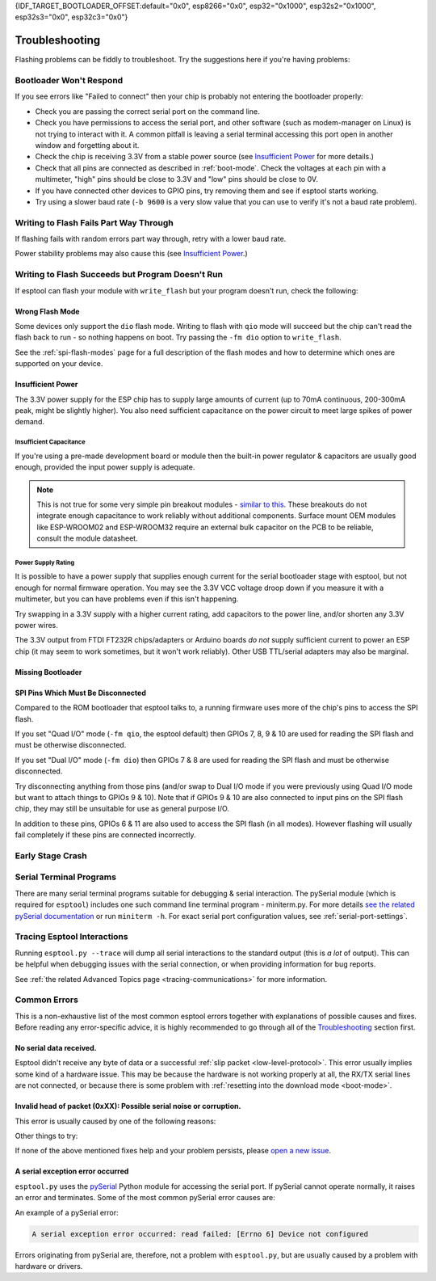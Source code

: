 {IDF_TARGET_BOOTLOADER_OFFSET:default="0x0", esp8266="0x0", esp32="0x1000", esp32s2="0x1000", esp32s3="0x0", esp32c3="0x0"}

.. _troubleshooting:

Troubleshooting
===============

Flashing problems can be fiddly to troubleshoot. Try the suggestions here if you're having problems:

Bootloader Won't Respond
------------------------

If you see errors like "Failed to connect" then your chip is probably not entering the bootloader properly:

*  Check you are passing the correct serial port on the command line.
*  Check you have permissions to access the serial port, and other software (such as modem-manager on Linux) is not trying to interact with it. A common pitfall is leaving a serial terminal accessing this port open in another window and forgetting about it.
*  Check the chip is receiving 3.3V from a stable power source (see `Insufficient Power`_ for more details.)
*  Check that all pins are connected as described in :ref:`boot-mode`. Check the voltages at each pin with a multimeter, "high" pins should be close to 3.3V and "low" pins should be close to 0V.
*  If you have connected other devices to GPIO pins, try removing them and see if esptool starts working.
*  Try using a slower baud rate (``-b 9600`` is a very slow value that you can use to verify it's not a baud rate problem).

Writing to Flash Fails Part Way Through
---------------------------------------

If flashing fails with random errors part way through, retry with a lower baud rate.

Power stability problems may also cause this (see `Insufficient Power`_.)

Writing to Flash Succeeds but Program Doesn't Run
-------------------------------------------------

If esptool can flash your module with ``write_flash`` but your program doesn't run, check the following:

Wrong Flash Mode
^^^^^^^^^^^^^^^^

Some devices only support the ``dio`` flash mode. Writing to flash with ``qio`` mode will succeed but the chip can't read the flash back to run - so nothing happens on boot. Try passing the ``-fm dio`` option to ``write_flash``.

See the :ref:`spi-flash-modes` page for a full description of the flash modes and how to determine which ones are supported on your device.

Insufficient Power
^^^^^^^^^^^^^^^^^^

The 3.3V power supply for the ESP chip has to supply large amounts of current (up to 70mA continuous, 200-300mA peak, might be slightly higher). You also need sufficient capacitance on the power circuit to meet large spikes of power demand.

Insufficient Capacitance
''''''''''''''''''''''''

If you're using a pre-made development board or module then the built-in power regulator & capacitors are usually good enough, provided the input power supply is adequate.

.. note::

   This is not true for some very simple pin breakout modules - `similar to this <https://user-images.githubusercontent.com/205573/30140831-9da417a6-93ba-11e7-95c3-f422744967de.jpg>`_. These breakouts do not integrate enough capacitance to work reliably without additional components.
   Surface mount OEM modules like ESP-WROOM02 and ESP-WROOM32 require an external bulk capacitor on the PCB to be reliable, consult the module datasheet.

Power Supply Rating
'''''''''''''''''''

It is possible to have a power supply that supplies enough current for the serial bootloader stage with esptool, but not enough for normal firmware operation. You may see the 3.3V VCC voltage droop down if you measure it with a multimeter, but you can have problems even if this isn't happening.

Try swapping in a 3.3V supply with a higher current rating, add capacitors to the power line, and/or shorten any 3.3V power wires.

The 3.3V output from FTDI FT232R chips/adapters or Arduino boards *do not* supply sufficient current to power an ESP chip (it may seem to work sometimes, but it won't work reliably). Other USB TTL/serial adapters may also be marginal.

Missing Bootloader
^^^^^^^^^^^^^^^^^^
.. only:: esp8266

   The `ESP8266 SDK <https://github.com/espressif/ESP8266_RTOS_SDK>`_ uses a small firmware bootloader program. The hardware bootloader in ROM loads this firmware bootloader from flash, and then it runs the program.
   On ESP8266, firmware bootloader image (with a filename like ``boot_v1.x.bin``) has to be flashed at offset {IDF_TARGET_BOOTLOADER_OFFSET}. If the firmware bootloader is missing then the ESP8266 will not boot.

   Refer to ESP8266 SDK documentation for details regarding which binaries need to be flashed at which offsets.

.. only:: not esp8266

   `ESP-IDF <https://github.com/espressif/esp-idf>`_ and uses a small firmware bootloader program. The hardware bootloader in ROM loads this firmware bootloader from flash, and then it runs the program.
   On {IDF_TARGET_NAME}, the bootloader image should be flashed by ESP-IDF at offset {IDF_TARGET_BOOTLOADER_OFFSET}.

   Refer to ESP-IDF documentation for details regarding which binaries need to be flashed at which offsets.

SPI Pins Which Must Be Disconnected
^^^^^^^^^^^^^^^^^^^^^^^^^^^^^^^^^^^

Compared to the ROM bootloader that esptool talks to, a running firmware uses more of the chip's pins to access the SPI flash.

If you set "Quad I/O" mode (``-fm qio``, the esptool default) then GPIOs 7, 8, 9 & 10 are used for reading the SPI flash and must be otherwise disconnected.

If you set "Dual I/O" mode (``-fm dio``) then GPIOs 7 & 8 are used for reading the SPI flash and must be otherwise disconnected.

Try disconnecting anything from those pins (and/or swap to Dual I/O mode if you were previously using Quad I/O mode but want to attach things to GPIOs 9 & 10). Note that if GPIOs 9 & 10 are also connected to input pins on the SPI flash chip, they may still be unsuitable for use as general purpose I/O.

In addition to these pins, GPIOs 6 & 11 are also used to access the SPI flash (in all modes). However flashing will usually fail completely if these pins are connected incorrectly.

Early Stage Crash
-----------------

.. only:: esp8266

   Use any of `serial terminal programs`_ to view the boot log. (ESP8266 baud rate is 74880bps). See if the program is crashing during early startup or outputting an error message.

.. only:: not esp8266

   Use any of `serial terminal programs`_ to view the boot log. ({IDF_TARGET_NAME} baud rate is 115200bps). See if the program is crashing during early startup or outputting an error message.

Serial Terminal Programs
------------------------

There are many serial terminal programs suitable for debugging & serial interaction. The pySerial module (which is required for ``esptool``) includes one such command line terminal program - miniterm.py. For more details `see the related pySerial documentation <https://pyserial.readthedocs.io/en/latest/tools.html#module-serial.tools.miniterm>`_ or run ``miniterm -h``.
For exact serial port configuration values, see :ref:`serial-port-settings`.

.. only:: esp8266

   Note that not every serial program supports the unusual ESP8266 74880bps "boot log" baud rate. Support is especially sparse on Linux. miniterm.py supports this baud rate on all platforms.

Tracing Esptool Interactions
----------------------------

Running ``esptool.py --trace`` will dump all serial interactions to the standard output (this is *a lot* of output). This can be helpful when debugging issues with the serial connection, or when providing information for bug reports.

See :ref:`the related Advanced Topics page <tracing-communications>` for more information.

Common Errors
-------------

This is a non-exhaustive list of the most common esptool errors together with explanations of possible causes and fixes. Before reading any error-specific advice, it is highly recommended to go through all of the `Troubleshooting`_ section first.

No serial data received.
^^^^^^^^^^^^^^^^^^^^^^^^

Esptool didn't receive any byte of data or a successful :ref:`slip packet <low-level-protocol>`. This error usually implies some kind of a hardware issue. This may be because the hardware is not working properly at all, the RX/TX serial lines are not connected, or because there is some problem with :ref:`resetting into the download mode <boot-mode>`.

.. only:: esp8266

   .. attention::

      There is a known issue regarding ESP8266 with the CH340 USB-to-serial converter (this includes NodeMCU and Wemos D1 mini devkits) on Linux. The regression affects only certain kernel versions. See `#653 <https://github.com/espressif/esptool/issues/653>`_ for details.

   On ESP8266, this error might be the result of a wrong boot mode. If your devkit supports this, try resetting into the download mode manually. See :ref:`manual-bootloader` for instructions.

.. only:: not esp8266

   Wrong boot mode detected (0xXX)! The chip needs to be in download mode.
   ^^^^^^^^^^^^^^^^^^^^^^^^^^^^^^^^^^^^^^^^^^^^^^^^^^^^^^^^^^^^^^^^^^^^^^^

   Communication with the chip works (the ROM boot log is detected), but it is not being reset into the download mode automatically.

   To resolve this, check the autoreset circuitry (if your board has it), or try resetting into the download mode manually. See :ref:`manual-bootloader` for instructions.

   Download mode successfully detected, but getting no sync reply: The serial TX path seems to be down.
   ^^^^^^^^^^^^^^^^^^^^^^^^^^^^^^^^^^^^^^^^^^^^^^^^^^^^^^^^^^^^^^^^^^^^^^^^^^^^^^^^^^^^^^^^^^^^^^^^^^^^

   The chip successfully resets into the download mode and sends data to the host computer, but doesn't receive any response sent by ``esptool``. This implies a problem with the TX line running from the host to the ESP device. Double-check your board or breadboard circuit for any problems.

Invalid head of packet (0xXX): Possible serial noise or corruption.
^^^^^^^^^^^^^^^^^^^^^^^^^^^^^^^^^^^^^^^^^^^^^^^^^^^^^^^^^^^^^^^^^^^

This error is usually caused by one of the following reasons:

.. list::

   :esp8266: * The chip is not resetting into the download mode. If the chip runs in a normal boot from flash mode, the ROM writes a log to UART when booting (see :ref:`ESP8266 boot log <boot-log-esp8266>` for more information). This data in the serial buffer result in "Invalid head of packet". You can verify this by connecting with any of `Serial Terminal Programs`_ and seeing what data is the chip sending. If this turns out to be true, check the autoreset circuitry (if your board has it), or try resetting into the download mode manually. See :ref:`manual-bootloader` for instructions.
   * Using bad quality USB cable.
   * Sometimes breadboards can short the SPI flash pins on the board and cause this kind of problem. Try removing your development board from the breadboard.
   * The chip might be browning out during flashing. FTDI chips' internal 3.3V regulator is not enough to power an ESP, see `Insufficient Power`_.

Other things to try:

.. list::

   * Try to sync and communicate at a much lower baud rate, e.g. ``esptool.py --baud 9600 ...``.
   * Try `tracing the interactions <Tracing Esptool Interactions>`_ running ``esptool.py --trace ...`` and see if anything is received back at all.
   * Try skipping chip autodetection by specifying the chip type, run ``esptool.py --chip {IDF_TARGET_NAME} ...``.

If none of the above mentioned fixes help and your problem persists, please `open a new issue <https://github.com/espressif/esptool/issues/new/choose>`_.

A serial exception error occurred
^^^^^^^^^^^^^^^^^^^^^^^^^^^^^^^^^

``esptool.py`` uses the `pySerial <https://pyserial.readthedocs.io/en/latest/>`_ Python module for accessing the serial port.
If pySerial cannot operate normally, it raises an error and terminates. Some of the most common pySerial error causes are:

.. list::

   * You don't have permission to access the port.
   * The port is being already used by other software.
   * The port doesn't exist.
   * The device gets unexpectedly disconnected.
   * The necessary serial port drivers are not installed or are faulty.

An example of a pySerial error:

.. code-block:: none

   A serial exception error occurred: read failed: [Errno 6] Device not configured

Errors originating from pySerial are, therefore, not a problem with ``esptool.py``, but are usually caused by a problem with hardware or drivers.
